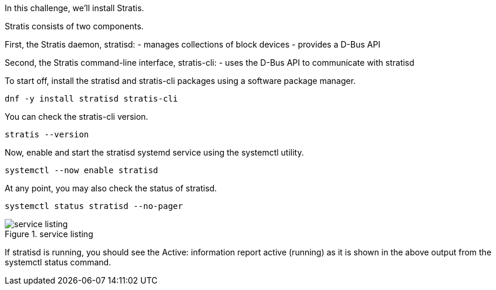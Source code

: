 In this challenge, we’ll install Stratis.

Stratis consists of two components.

First, the Stratis daemon, stratisd: - manages collections of block
devices - provides a D-Bus API

Second, the Stratis command-line interface, stratis-cli: - uses the
D-Bus API to communicate with stratisd

To start off, install the stratisd and stratis-cli packages using a
software package manager.

[source,bash,run]
----
dnf -y install stratisd stratis-cli
----

You can check the stratis-cli version.

[source,bash,run]
----
stratis --version
----

Now, enable and start the stratisd systemd service using the systemctl
utility.

[source,bash,run]
----
systemctl --now enable stratisd
----

At any point, you may also check the status of stratisd.

[source,bash,run]
----
systemctl status stratisd --no-pager
----

.service listing
image::../assets/service.png[service listing]

If stratisd is running, you should see the Active: information report
active (running) as it is shown in the above output from the systemctl
status command.

